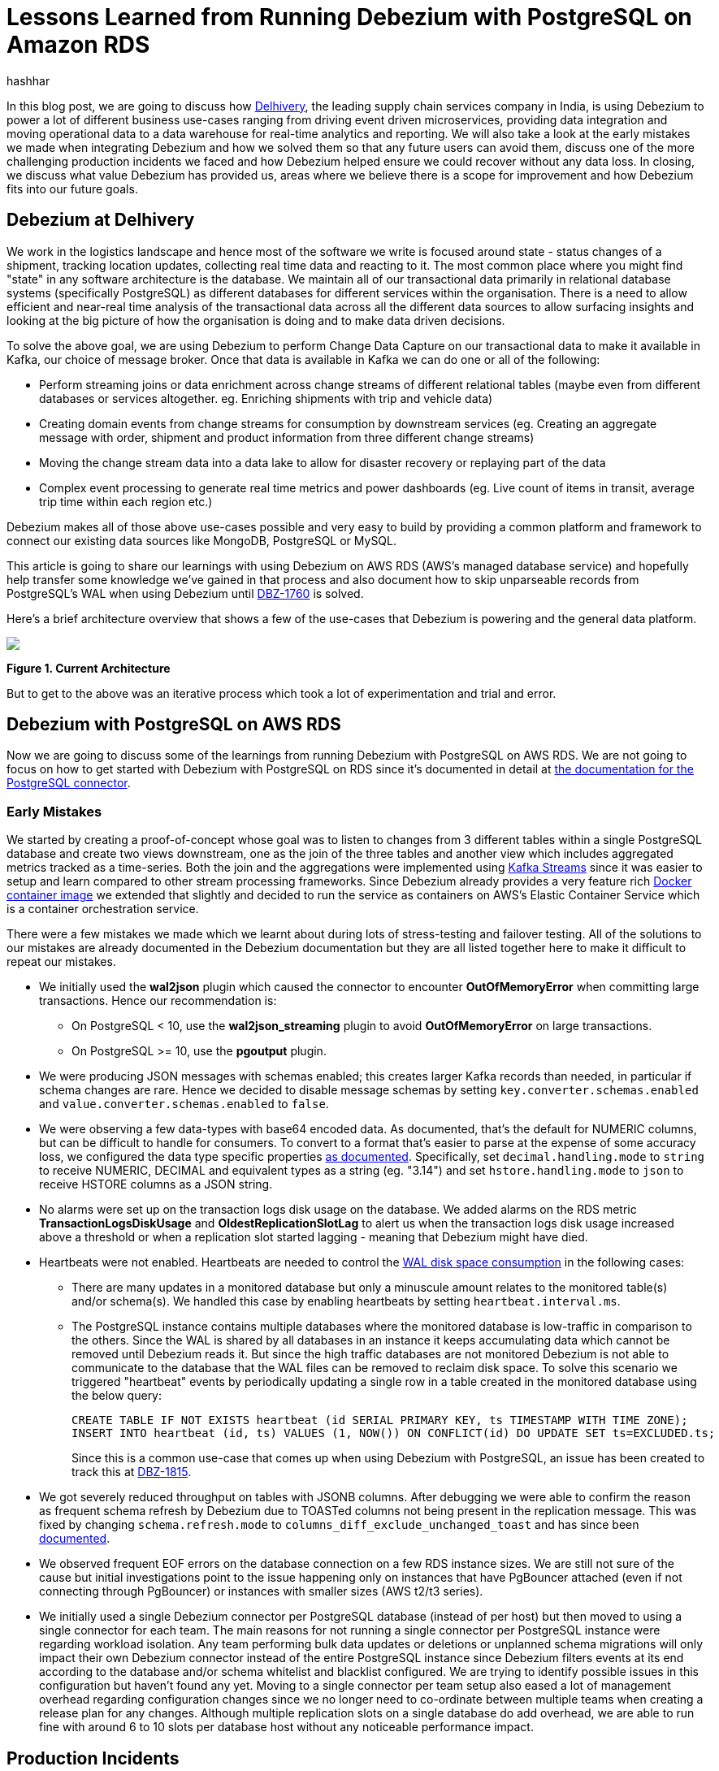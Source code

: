 = Lessons Learned from Running Debezium with PostgreSQL on Amazon RDS
hashhar
:awestruct-tags: [ aws, postgres, rds ]
:awestruct-layout: blog-post

In this blog post, we are going to discuss how https://www.delhivery.com/[Delhivery], the leading supply chain services company in India, is using Debezium to power a lot of different business use-cases ranging from driving event driven microservices, providing data integration and moving operational data to a data warehouse for real-time analytics and reporting. We will also take a look at the early mistakes we made when integrating Debezium and how we solved them so that any future users can avoid them, discuss one of the more challenging production incidents we faced and how Debezium helped ensure we could recover without any data loss. In closing, we discuss what value Debezium has provided us, areas where we believe there is a scope for improvement and how Debezium fits into our future goals.

== Debezium at Delhivery

We work in the logistics landscape and hence most of the software we write is focused around state - status changes of a shipment, tracking location updates, collecting real time data and reacting to it. The most common place where you might find "state" in any software architecture is the database. We maintain all of our transactional data primarily in relational database systems (specifically PostgreSQL) as different databases for different services within the organisation. There is a need to allow efficient and near-real time analysis of the transactional data across all the different data sources to allow surfacing insights and looking at the big picture of how the organisation is doing and to make data driven decisions.

To solve the above goal, we are using Debezium to perform Change Data Capture on our transactional data to make it available in Kafka, our choice of message broker. Once that data is available in Kafka we can do one or all of the following:

* Perform streaming joins or data enrichment across change streams of different relational tables (maybe even from different databases or services altogether. eg. Enriching shipments with trip and vehicle data)
* Creating domain events from change streams for consumption by downstream services (eg. Creating an aggregate message with order, shipment and product information from three different change streams)
* Moving the change stream data into a data lake to allow for disaster recovery or replaying part of the data
* Complex event processing to generate real time metrics and power dashboards (eg. Live count of items in transit, average trip time within each region etc.)

Debezium makes all of those above use-cases possible and very easy to build by providing a common platform and framework to connect our existing data sources like MongoDB, PostgreSQL or MySQL.

This article is going to share our learnings with using Debezium on AWS RDS (AWS's managed database service) and hopefully help transfer some knowledge we've gained in that process and also document how to skip unparseable records from PostgreSQL's WAL when using Debezium until https://issues.redhat.com/browse/DBZ-1760[DBZ-1760] is solved.

Here's a brief architecture overview that shows a few of the use-cases that Debezium is powering and the general data platform.

[.centered-image.responsive-image]
====
++++
<img src="/images/2020-02-16-debezium-on-rds/figure01.png" style="max-width:100%;" class="responsive-image">
++++
*Figure 1. Current Architecture*
====

But to get to the above was an iterative process which took a lot of experimentation and trial and error.

== Debezium with PostgreSQL on AWS RDS

Now we are going to discuss some of the learnings from running Debezium with PostgreSQL on AWS RDS. We are not going to focus on how to get started with Debezium with PostgreSQL on RDS since it's documented in detail at https://debezium.io/documentation/reference/1.0/connectors/postgresql.html#amazon-rds[the documentation for the PostgreSQL connector].

=== Early Mistakes

We started by creating a proof-of-concept whose goal was to listen to changes from 3 different tables within a single PostgreSQL database and create two views downstream, one as the join of the three tables and another view which includes aggregated metrics tracked as a time-series. Both the join and the aggregations were implemented using https://kafka.apache.org/documentation/streams/[Kafka Streams] since it was easier to setup and learn compared to other stream processing frameworks. Since Debezium already provides a very feature rich https://hub.docker.com/r/debezium/connect[Docker container image] we extended that slightly and decided to run the service as containers on AWS's Elastic Container Service which is a container orchestration service.

There were a few mistakes we made which we learnt about during lots of stress-testing and failover testing. All of the solutions to our mistakes are already documented in the Debezium documentation but they are all listed together here to make it difficult to repeat our mistakes.

* We initially used the *wal2json* plugin which caused the connector to encounter *OutOfMemoryError* when committing large transactions. Hence our recommendation is:
** On PostgreSQL < 10, use the *wal2json_streaming* plugin to avoid *OutOfMemoryError* on large transactions.
** On PostgreSQL >= 10, use the *pgoutput* plugin.
* We were producing JSON messages with schemas enabled; this creates larger Kafka records than needed, in particular if schema changes are rare. Hence we decided to disable message schemas by setting `key.converter.schemas.enabled` and `value.converter.schemas.enabled` to `false`.
* We were observing a few data-types with base64 encoded data. As documented, that's the default for NUMERIC columns, but can be difficult to handle for consumers. To convert to a format that's easier to parse at the expense of some accuracy loss, we configured the data type specific properties https://debezium.io/documentation/reference/1.0/connectors/postgresql.html#data-types[as documented]. Specifically, set `decimal.handling.mode` to `string` to receive NUMERIC, DECIMAL and equivalent types as a string (eg. "3.14") and set `hstore.handling.mode` to `json` to receive HSTORE columns as a JSON string.
* No alarms were set up on the transaction logs disk usage on the database. We added alarms on the RDS metric *TransactionLogsDiskUsage* and *OldestReplicationSlotLag* to alert us when the transaction logs disk usage increased above a threshold or when a replication slot started lagging - meaning that Debezium might have died.
* Heartbeats were not enabled. Heartbeats are needed to control the https://debezium.io/documentation/reference/1.0/connectors/postgresql.html#wal-disk-space[WAL disk space consumption] in the following cases:
** There are many updates in a monitored database but only a minuscule amount relates to the monitored table(s) and/or schema(s). We handled this case by enabling heartbeats by setting `heartbeat.interval.ms`.
** The PostgreSQL instance contains multiple databases where the monitored database is low-traffic in comparison to the others. Since the WAL is shared by all databases in an instance it keeps accumulating data which cannot be removed until Debezium reads it. But since the high traffic databases are not monitored Debezium is not able to communicate to the database that the WAL files can be removed to reclaim disk space. To solve this scenario we triggered "heartbeat" events by periodically updating a single row in a table created in the monitored database using the below query:
+
[source,sql]
----
CREATE TABLE IF NOT EXISTS heartbeat (id SERIAL PRIMARY KEY, ts TIMESTAMP WITH TIME ZONE);
INSERT INTO heartbeat (id, ts) VALUES (1, NOW()) ON CONFLICT(id) DO UPDATE SET ts=EXCLUDED.ts;
----
+
Since this is a common use-case that comes up when using Debezium with PostgreSQL, an issue has been created to track this at https://issues.redhat.com/browse/DBZ-1815[DBZ-1815].

* We got severely reduced throughput on tables with JSONB columns. After debugging we were able to confirm the reason as frequent schema refresh by Debezium due to TOASTed columns not being present in the replication message. This was fixed by changing `schema.refresh.mode` to `columns_diff_exclude_unchanged_toast` and has since been https://debezium.io/documentation/reference/1.0/connectors/postgresql.html#discrepance-between-plugins[documented].
* We observed frequent EOF errors on the database connection on a few RDS instance sizes. We are still not sure of the cause but initial investigations point to the issue happening only on instances that have PgBouncer attached (even if not connecting through PgBouncer) or instances with smaller sizes (AWS t2/t3 series).
* We initially used a single Debezium connector per PostgreSQL database (instead of per host) but then moved to using a single connector for each team. The main reasons for not running a single connector per PostgreSQL instance were regarding workload isolation. Any team performing bulk data updates or deletions or unplanned schema migrations will only impact their own Debezium connector instead of the entire PostgreSQL instance since Debezium filters events at its end according to the database and/or schema whitelist and blacklist configured. We are trying to identify possible issues in this configuration but haven't found any yet. Moving to a single connector per team setup also eased a lot of management overhead regarding configuration changes since we no longer need to co-ordinate between multiple teams when creating a release plan for any changes. Although multiple replication slots on a single database do add overhead, we are able to run fine with around 6 to 10 slots per database host without any noticeable performance impact.

== Production Incidents

As is common with every software development project we did hit a few issues and here we discuss one of the more difficult ones in detail. But thanks to Debezium being focused on ensuring data consistency we were able to recover without *ANY* data loss.

[NOTE]
====
*The exact issue we hit is already fixed in Debezium 1.0 and you should update as soon as possible*.
====

Two of the common things developers often fail to do are proper date-time handling and software version upgrades. Both of these can lead to issues on their own but makes things difficult when both occur together. We recently faced such an issue and provide a way to handle it. We'll start with some background on why this issue came up in the first place.

PostgreSQL's https://www.postgresql.org/docs/current/datatype-datetime.html[date/time types documentation] states that the TIMESTAMP types can range from *4713 BC* to *294276 AD*. Before Debezium 0.10, there were serveral issues regarding datetime overflow for dates too far into the future like https://issues.redhat.com/browse/DBZ-1255[DBZ-1255] and https://issues.redhat.com/browse/DBZ-1205[DBZ-1205].

=== The Bug and Dealing With It

To hit the above issue you need to have a date sufficiently far into the future. You can get one if you are not using ISO8601 or epoch time and have a bug in your custom datetime formatter.

So, the bug was triggered by the application writing a datetime value containing the year *20200* into one of the tables monitored by Debezium which caused Debezium to throw an exception since we were still running on 0.9 in production.

Unfortunately our log pattern alerts did not work that day and the error silently skipped past us until the high replication lag alarms went off. Upon inspecting the logs we did figure out where the issue was coming from and for which value. Unfortunately the log did not tell what table the issue was in (_hint - can become a valuable contribution_) and which column contained the offending value. Luckily only four tables were monitored and each of them had two TIMESTAMPTZ columns and it was easy to query for the offending value in those to find the actual record.

A quick read of the source code showed us that this was happening for any year > 9999 and hence we queried the database to check if any other such values existed. Thankfully no other values existed. By now we had a clear plan in mind:

. Stop Debezium
. Correct the data for the record
. Somehow get Debezium to skip the unparseable record
. Add validations to database to ensure such values don't skip through for the time being
. Upgrade Debezium to 1.0

But we were stuck at the 3rd step above since we could not find an equivalent option to MySQL's `event.deserialization.failure.handling.mode` for the PostgreSQL connector.

=== How Debezium and PostgreSQL track offsets

Each change record in PostgreSQL has a position which is tracked using a value known as a log sequence number (LSN). PostgreSQL represents it as two hexadecimal numbers - logical *xLog* and *segment*. Debezium represents it as the decimal representation of that value. The actual conversion implementation can be seen in PostgreSQL's JDBC driver https://github.com/pgjdbc/pgjdbc/blob/1970c4a3fb8ebf4cc52f5d8b0d4977388ee713e7/pgjdbc/src/main/java/org/postgresql/replication/LogSequenceNumber.java#L42[here].

Periodically Debezium writes the last processed LSN and transaction id to the Kafka Connect offsets topic and advances the replication slot to match that. On startup, Debezium uses the last record from the Kafka Connect offsets topic to rewind the replication slot to the position as described before continuing streaming changes. This means that to change the position in the WAL where Debezium picks up from requires a change in both Debezium's tracked information in the Kafka Connect offsets topic as well as server side in PostgreSQL.

=== Skipping Unparseable Events

We were able to use the above information to make Debezium skip the unparseable event by performing the following steps:

. Stop Debezium to make the replication slot inactive.
. Check Debezium has stopped listening on the replication slot by running `SELECT * FROM pg_replication_slots WHERE slot_name = '<your-slot-name>';`. The `active` column should be `f`.
. Check the last message in Debezium's offsets topic and note down the value for the `lsn` key. eg. `1516427642656`.
. Convert that long representation of LSN into the hexadecimal format using PosgtreSQL's Java driver using the below Java code:
+
[source,java]
----
import org.postgresql.replication.LogSequenceNumber;

class Scratch {
  public static void main(String[] args) {
      LogSequenceNumber a = LogSequenceNumber.valueOf(1516427642656L);
      System.out.println(a.asString());
  }
}
----

. Peek changes from the WAL upto the LSN above using `SELECT pg_logical_slot_peek_changes('<your-slot-name>', '<lsn-from-above>', 1)`. This is the replication change that we are going to skip, so please make sure that this is the record that you want to skip. Once confirmed, proceed to next step.
. Advance the replication slot by skipping 1 change using `SELECT pg_logical_slot_get_changes('<your-slot-name>', NULL, 1)`. This will consume 1 change from the replication slot.
. Publish a message to Debezium's offset topic with the next LSN and TxId. We were able to successfully get it working by adding 1 to both the `lsn` and the `txId`.
. Deploy Debezium again and it should have skipped the record.

[NOTE]
====
*The exact issue we hit is already fixed in Debezium 1.0 and you should update as soon as possible*.

Please make sure to test the steps locally/non-production environments before performing them in production. Your mileage may vary.

Also, if possible join the discussion at https://issues.redhat.com/browse/DBZ-1760[DBZ-1760] to help design a solution to the general issue of skipping unparseable records.
====

== Conclusion

=== Why Debezium?

In closing we would like to highlight the issues Debezium has solved for us.

One of the biggest concerns when handling any data is regarding data consistency and Debezium helps us avoid dual writes and maintains data consistency between our RDBMS and Kafka which makes it easier to ensure data consistency in all further layers.

Debezium enables low overhead change data capture and now we have ended up defaulting to enabling Debezium for all new data sources being created.

Debezium's support for a wide variety of data sources, PostgreSQL, MySQL and MongoDB specifically, helps us provide a standard technology and platform to perform data integration on. No more having to write custom code to connect each data source.

Debezium being open source proved to be immensely useful in the early days to make sure we were able to send in patches for a few bugs ourselves without having to ask someone to prioritise the issue. And since it's open source there is a growing community around it which can help you figure out your issues and provide general guidance. Check out https://debezium.io/community/[this page] on the Debezium website for a lot of awesome community contributed content.

=== Challenges

Having said the above Debezium is still quite a young project and has a few areas in which improvement will be welcome (and your contributions too in the form of code, design, ideas, documentation and even blog posts):

* Zero-downtime high availability. Debezium relies on the Kafka Connect framework to provide high availability but it does not provide something similar to a hot standby instance. It takes time for an existing connector to shut down and a new instance to come up - which might be acceptable for a few use-cases but unacceptable in others. See https://medium.com/blablacar-tech/streaming-data-out-of-the-monolith-building-a-highly-reliable-cdc-stack-d71599131acb[this blog post by BlaBlaCar] for a discussion and their solution around it.
* Support for other data sinks besides Kafka. In a few scenarios you might want to directly move the events from your database to an API, a different data store or maybe a different message broker. But since Debezium is currently written on top of Kafka Connect it can only write the data into Kafka. Debezium does provide an embedded engine which you can use as a library to consume change events in your Java applications.  See https://debezium.io/documentation/reference/operations/embedded.html[the documentation around embedding Debezium]. In case you do end up writing a different adapter around Debezium to move data into a different destination, consider making it open source so that both you benefit by additional maintainers and the community benefits by getting new use cases solved.
* Common framework to write any new CDC implementation. We particularly have a use case of performing CDC on top of AWS DynamoDB. Instead of writing a custom Kafka Connector from scratch, we can reuse the Debezium core framework and write only the DynamoDB specific parts. This will help prevent bugs since a lot of the existing flows and edge cases might have already been handled. There is ongoing work around this theme to refactor all existing Debezium connectors to use the common framework to make it easier to write new custom connectors. For an example of how to implement one, take a look at the https://github.com/debezium/debezium-incubator[Debezium incubator repository].
* A few minor annoyances which are already tracked on the project's issue tracker - specifically https://issues.redhat.com/browse/DBZ-1760[DBZ-1760 (skipping unparseable records)], https://issues.redhat.com/browse/DBZ-1263[DBZ-1263 (update table whitelist for existing connector)], https://issues.redhat.com/projects/DBZ/issues/DBZ-1723[DBZ-1723 (Reconnect to DB on failure)], https://issues.redhat.com/projects/DBZ/issues/DBZ-823[DBZ-823 (Parallel snapshots)].

=== Future Scope

We do have a few tasks planned for the future to improve our existing workflow regarding Debezium and Kafka Connect.

* Upgrading to Debezium v1.0. Debezium recently released the first 1.0 release with a number of new features including https://debezium.io/documentation/reference/integrations/cloudevents.html[support for the CloudEvents format] which we are looking towards to provide a unified message format for all data across the organisation.
* Trying out the Outbox design pattern as documented at https://debezium.io/blog/2019/02/19/reliable-microservices-data-exchange-with-the-outbox-pattern/[Reliable Microservices Data Exchange With the Outbox Pattern] to unify application events and data change events. The outbox pattern also provides transactional guarantees across service boundaries in a microservices system - something everybody wants in an event based microservices architecture.
* Setting up an https://atlas.apache.org/[Apache Atlas] integration to automate the creation of data sources and tracking data lineage in Atlas to help with data governance and discoverability.
* Writing and open sourcing an AWS DynamoDB CDC connector as a Debezium connector. Since we are using AWS DynamoDB too we need to provide the same capabilities that the other data sources are using in terms of CDC. For that we are writing a DynamoDB CDC connector using Debezium as a framework. The work is still in its early stages and is planned to be released as an open source connector.

So overall, we started the post by sharing our business use-case and discussed how Debezium has helped us solve them. We then detailed how we have been running Debezium in production for performing CDC on PostgreSQL on AWS RDS and talked about the mistakes we made when starting out and how to solve them. And as is common in software engineering, we did face production incidents along the way and are sharing our learnings from that incident in the hopes that they might be useful for the wider community.

== Further Reading

=== Debezium Documentation and Repositories

. https://debezium.io/documentation/reference/1.0/connectors/postgresql.html[Debezium PostgreSQL Connector Documentation]
. https://debezium.io/documentation/reference/1.0/connectors/postgresql.html#amazon-rds[Debezium with PostgreSQL on
  Amazon RDS]
. https://debezium.io/documentation/reference/operations/embedded.html[Debezium Embedded Engine]
. https://github.com/debezium/debezium-incubator[Debezium Incubator Connectors - Cassandra, IBM DB2]

=== External Documentation

. https://kafka.apache.org/documentation/streams/[Kafka Streams]
. https://www.postgresql.org/docs/current/datatype-datetime.html[PostgreSQL date/time data types]
. https://github.com/pgjdbc/pgjdbc/blob/1970c4a3fb8ebf4cc52f5d8b0d4977388ee713e7/pgjdbc/src/main/java/org/postgresql/replication/LogSequenceNumber.java#L42[PostgreSQL LSN conversion in JDBC driver]

=== Blogs and Articles

. https://medium.com/blablacar-tech/streaming-data-out-of-the-monolith-building-a-highly-reliable-cdc-stack-d71599131acb[Streaming Data out of the Monolith: Building a Highly Reliable CDC Stack]
. https://debezium.io/blog/2019/02/19/reliable-microservices-data-exchange-with-the-outbox-pattern/[Reliable Microservices Data Exchange With the Outbox Pattern]

=== Relevant Issues

==== Open Issues

. https://issues.redhat.com/browse/DBZ-1760[DBZ-1760 - Add option to skip unprocesseable event]
. https://issues.redhat.com/browse/DBZ-1263[DBZ-1263 - Allow table.whitelist to be updated after a connector is created]
. https://issues.redhat.com/browse/DBZ-1815[DBZ-1815 - The Postgres connector heartbeat should optionally write back a heartbeat change to the DB]

==== Solved Issues

. https://issues.redhat.com/browse/DBZ-1255[DBZ-1255 - Debezium does not expect a year larger than 9999]
. https://issues.redhat.com/browse/DBZ-1205[DBZ-1205 - Overflowed Timestamp in Postgres Connection]
